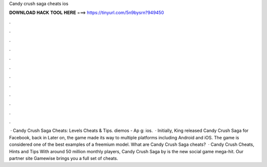 Candy crush saga cheats ios

𝐃𝐎𝐖𝐍𝐋𝐎𝐀𝐃 𝐇𝐀𝐂𝐊 𝐓𝐎𝐎𝐋 𝐇𝐄𝐑𝐄 ===> https://tinyurl.com/5n9bysrn?949450

.

.

.

.

.

.

.

.

.

.

.

.

 · Candy Crush Saga Cheats: Levels Cheats & Tips. diemos - Ap g: ios.  · Initially, King released Candy Crush Saga for Facebook, back in Later on, the game made its way to multiple platforms including Android and iOS. The game is considered one of the best examples of a freemium model. What are Candy Crush Saga cheats?  · Candy Crush Cheats, Hints and Tips With around 50 million monthly players, Candy Crush Saga by  is the new social game mega-hit. Our partner site Gamewise brings you a full set of cheats.